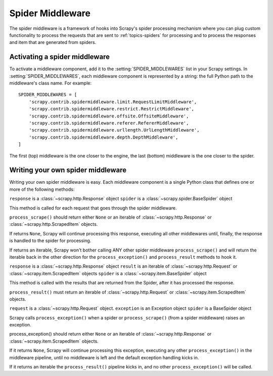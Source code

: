 .. _topics-spider-middleware:

=================
Spider Middleware
=================

The spider middleware is a framework of hooks into Scrapy's spider processing
mechanism where you can plug custom functionality to process the requests that
are sent to :ref:`topics-spiders` for processing and to process the responses
and item that are generated from spiders. 

Activating a spider middleware
==============================

To activate a middleware component, add it to the :setting:`SPIDER_MIDDLEWARES`
list in your Scrapy settings.  In :setting:`SPIDER_MIDDLEWARES`, each
middleware component is represented by a string: the full Python path to the
middleware's class name. For example::

    SPIDER_MIDDLEWARES = [
        'scrapy.contrib.spidermiddleware.limit.RequestLimitMiddleware',
        'scrapy.contrib.spidermiddleware.restrict.RestrictMiddleware',
        'scrapy.contrib.spidermiddleware.offsite.OffsiteMiddleware',
        'scrapy.contrib.spidermiddleware.referer.RefererMiddleware',
        'scrapy.contrib.spidermiddleware.urllength.UrlLengthMiddleware',
        'scrapy.contrib.spidermiddleware.depth.DepthMiddleware',
    ]

The first (top) middleware is the one closer to the engine, the last (bottom)
middleware is the one closer to the spider.

Writing your own spider middleware
======================================

Writing your own spider middleware is easy. Each middleware component is a
single Python class that defines one or more of the following methods:


.. method:: process_scrape(response, spider)

``response`` is a :class:`~scrapy.http.Response` object
``spider`` is a :class:`~scrapy.spider.BaseSpider` object

This method is called for each request that goes through the spider middleware.

``process_scrape()`` should return either ``None`` or an iterable of
:class:`~scrapy.http.Response` or :class:`~scrapy.http.ScrapedItem` objects.

If returns ``None``, Scrapy will continue processing this response, executing all
other middlewares until, finally, the response is handled to the spider for
processing.

If returns an iterable, Scrapy won't bother calling ANY other spider middleware
``process_scrape()`` and will return the iterable back in the other direction
for the ``process_exception()`` and ``process_result`` methods to hook it.

.. method:: process_result(response, result, spider)

``response`` is a :class:`~scrapy.http.Response` object
``result`` is an iterable of :class:`~scrapy.http.Request` or :class:`~scrapy.item.ScrapedItem` objects
``spider`` is a :class:`~scrapy.item.BaseSpider` object

This method is called with the results that are returned from the Spider, after
it has processed the response.

``process_result()`` must return an iterable of :class:`~scrapy.http.Request`
or :class:`~scrapy.item.ScrapedItem` objects.

.. method:: process_exception(request, exception, spider)

``request`` is a :class:`~scrapy.http.Request` object.
``exception`` is an Exception object
``spider`` is a BaseSpider object

Scrapy calls ``process_exception()`` when a spider or ``process_scrape()``
(from a spider middleware) raises an exception.

process_exception() should return either ``None`` or an iterable of
:class:`~scrapy.http.Response` or :class:`~scrapy.item.ScrapedItem` objects.

If it returns ``None``, Scrapy will continue processing this exception,
executing any other ``process_exception()`` in the middleware pipeline, until
no middleware is left and the default exception handling kicks in.

If it returns an iterable the ``process_result()`` pipeline kicks in, and no
other ``process_exception()`` will be called.

